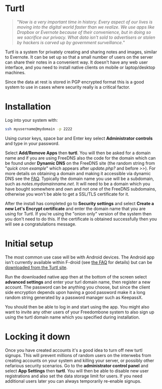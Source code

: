 #+TITLE:
#+AUTHOR: Bob Mottram
#+EMAIL: bob@freedombone.net
#+KEYWORDS: freedombone, turtl, notes, images, sharing
#+DESCRIPTION: How to use Turtl
#+OPTIONS: ^:nil toc:nil
#+HTML_HEAD: <link rel="stylesheet" type="text/css" href="freedombone.css" />

#+attr_html: :width 80% :height 10% :align center
[[file:images/logo.png]]

* Turtl

#+begin_quote
"/Now is a very important time in history. Every aspect of our lives is moving into the digital world faster than we realize. We use apps like Dropbox or Evernote because of their convenience, but in doing so we sacrifice our privacy. What data isn't sold to advertisers or stolen by hackers is carved up by government surveillance./"
#+end_quote

Turtl is a system for privately creating and sharing notes and images, similar to Evernote. It can be set up so that a small number of users on the server can share their notes in a convenient way. It doesn't have any web user interface, and you need to install native clients on mobile or laptop/desktop machines.

Since the data at rest is stored in PGP encrypted format this is a good system to use in cases where security really is a critical factor.

#+attr_html: :width 50% :align center
[[file:images/turtl.jpg]]

* Installation
Log into your system with:

#+begin_src bash
ssh myusername@mydomain -p 2222
#+end_src

Using cursor keys, space bar and Enter key select *Administrator controls* and type in your password.

Select *Add/Remove Apps* then *turtl*. You will then be asked for a domain name and if you are using FreeDNS also the code for the domain which can be found under *Dynamic DNS* on the FreeDNS site (the random string from "/quick cron example/" which appears after /update.php?/ and before />>/). For more details on obtaining a domain and making it accessible via dynamic DNS see the [[./faq.html][FAQ]]. Typically the domain name you use will be a subdomain, such as /notes.mydomainname.net/. It will need to be a domain which you have bought somewhere and own and not one of the FreeDNS subdomains, otherwise you won't be able to get a SSL/TLS certificate for it.

After the install has completed go to *Security settings* and select *Create a new Let's Encrypt certificate* and enter the domain name that you are using for Turtl. If you're using the "onion only" version of the system then you don't need to do this. If the certificate is obtained successfully then you will see a congratulations message.

* Initial setup
The most common use case will be with Android devices. The Android app isn't currently available within F-droid (see [[https://turtlapp.com/faq][the FAQ]] for details) but can be [[https://turtlapp.com/download/][downloaded from the Turtl site]].

Run the downloaded native app then at the bottom of the screen select *advanced settings* and enter your turl domain name, then register a new account. The password can be anything you choose, but since the client side encryption depends upon having a good password make it a long random string generated by a password manager such as KeepassX.

You should then be able to log in and start using the app. You might also want to invite any other users of your Freedombone system to also sign up using the turtl domain name which you specified during installation.

* Locking it down
Once you have created accounts it's a good idea to turn off new turtl signups. This will prevent millions of random users on the interwebs from creating accounts on your system and killing your server, or possibly other nefarious security scenarios. Go to the *administrator control panel* and select *App Settings* then *turtl*. You will then be able to disable new user registrations and also set the data storage limit for users. If you need additional users later you can always temporarily re-enable signups.
